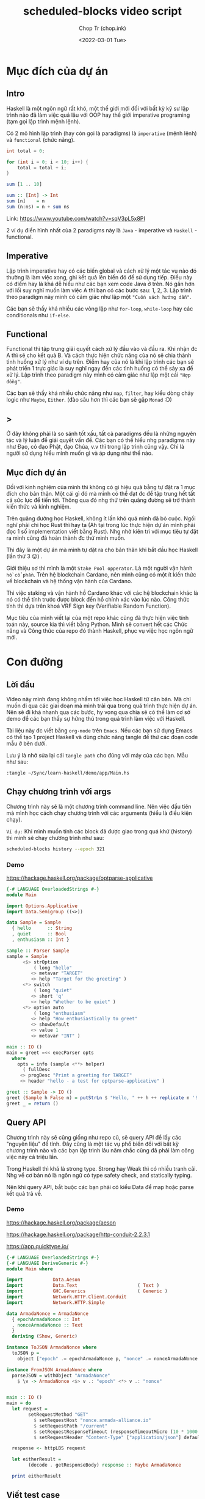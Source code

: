 #+hugo_base_dir: ~/Sync/chop-ink/
#+hugo_tags: scheduled blocks video script
#+hugo_custom_front_matter: :cover /ox-hugo/scheduled-block-script_20220301_234604.png
#+hugo_custom_front_matter: :images /ox-hugo/scheduled-block-script_20220301_234604.png

#+TITLE: scheduled-blocks video script
#+AUTHOR: Chop Tr (chop.ink)
#+DATE: <2022-03-01 Tue>
#+DESCRIPTION: Đây là một chương trình viết lại của một repo khác cũng đã thực hiện việc tính toán block slot leader trên blockchain Cardano. Source kia thì viết bằng Python. Mình quyết định mục tiêu sẽ là convert hết các Chức năng và Công thức của repo đó thành Haskell, phục vụ việc học ngôn ngữ này.


* Mục đích của dự án

** Intro

Haskell là một ngôn ngữ rất khó, một thế giới mới đối với bất kỳ kỹ sư lập trình nào đã làm việc quá lâu với OOP hay thế giới imperative programing (tạm gọi lập trình mệnh lệnh).

Có 2 mô hình lập trình (hay còn gọi là paradigms) là =imperative= (mệnh lệnh) và =functional= (chức năng).

#+begin_src java
int total = 0;

for (int i = 0; i < 10; i++) {
    total = total + i;
}
#+end_src

#+begin_src haskell
sum [1 .. 10]

sum :: [Int] -> Int
sum [n]    = n
sum (n:ns) = n + sum ns
#+end_src

Link: https://www.youtube.com/watch?v=sqV3pL5x8PI

2 ví dụ điển hình nhất của 2 paradigms này là =Java= - imperative và =Haskell= - functional.


** Imperative

Lập trình imperative hay có các biến global và cách xử lý một tác vụ nào đó thường là làm việc xong, ghi kết quả lên biến đó để sử dụng tiếp. Điều này có điểm hay là khá dễ hiểu như các bạn xem code Java ở trên. Nó gần hơn với lối suy nghĩ muốn làm việc A thì bạn có các bước sau: 1, 2, 3. Lập trình theo paradigm này mình có cảm giác như lập một ="Cuốn sách hướng dẫn"=.

Các bạn sẽ thấy khá nhiều các vòng lặp như ~for-loop~, ~while-loop~ hay các conditionals như ~if-else~.


** Functional

Functional thì tập trung giải quyết cách xử lý đầu vào và đầu ra. Khi nhận đc A thì sẽ cho kết quả B. Và cách thực hiện chức năng của nó sẽ chia thành tình huống xử lý như ví dụ trên. Điểm hay của nó là khi lập trình các bạn sẽ phát triển 1 trực giác là suy nghĩ ngay đến các tình huống có thể sảy xa để xử lý. Lập trình theo paradigm này mình có cảm giác như lập một cái ="Hợp đồng"=.

Các bạn sẽ thấy khá nhiều chức năng như ~map~, ~filter~, hay kiểu dòng chảy logic như ~Maybe~, ~Either~. (đào sâu hơn thì các bạn sẽ gặp ~Monad~ :D)


** >

Ở đây không phải là so sánh tốt xấu, tất cả paradigms đều là những nguyên tác và lý luận để giải quyết vấn đề. Các bạn có thể hiểu nhg paradigms này như Đạo, có đạo Phật, đạo Chúa, v.v thì trong lập trình cũng vậy. Chỉ là người sử dụng hiểu mình muốn gì và áp dụng như thế nào.


** Mục đích dự án

Đối với kinh nghiệm của mình thì không có gì hiệu quả bằng tự đặt ra 1 mục đích cho bản thân. Một cái gì đó mà mình có thể đạt đc để tập trung hết tất cả sức lực để tiến tới. Thông qua đó nhg thứ trên quãng đường sẽ trở thành kiến thức và kinh nghiệm.

Trên quãng đường học Haskell, không ít lần khó quá mình đã bỏ cuộc. Ngồi nghĩ phải chi học Rust thì hay ta (Ah tại trong lúc thực hiện dự án mình phải đọc 1 số implementation viết bằng Rust). Nhg nhờ kiên trì với mục tiêu tự đặt ra mình cũng đã hoàn thành đc thứ mình muốn.

Thì đây là một dự án mà mình tự đặt ra cho bản thân khi bắt đầu học Haskell (lần thứ 3 😛) .

Giới thiệu sơ thì mình là một =Stake Pool opperator=. Là một người vận hành =hồ cổ phần=. Trên hệ blockchain Cardano, nên mình cũng có một ít kiến thức về blockchain và hệ thống vận hành của Cardano.

Thì việc staking và vận hành hồ Cardano khác với các hệ blockchain khác là nó có thể tính trước được block đến hồ chính xác vào lúc nào. Công thức tính thì dựa trên khoá VRF Sign key (Verifiable Random Function).

Mục tiêu của mình viết lại của một repo khác cũng đã thực hiện việc tính toán này, source kia thì viết bằng Python. Mình sẽ convert hết các Chức năng và Công thức của repo đó thành Haskell, phục vụ việc học ngôn ngữ mới.


* Con đường

** Lời đầu

Video này mình đang không nhắm tới việc học Haskell từ căn bản. Mà chỉ muốn đi qua các giai đoạn mà mình trải qua trong quá trình thực hiện dự án. Nên sẽ đi khá nhanh qua các bước, hy vọng qua chia sẽ có thể làm cơ sở demo để các bạn thấy sự hứng thú trong quá trình làm việc với Haskell.

Tài liệu này đc viết bằng =org-mode= trên =Emacs=. Nếu các bạn sử dụng Emacs có thể tạo 1 project Haskell và dùng chức năng tangle để thử các đoạn code mẫu ở bên dưới.

Lưu ý là nhớ sửa lại cái ~tangle path~ cho đúng với máy của các bạn. Mẫu như sau:

#+begin_src
:tangle ~/Sync/learn-haskell/demo/app/Main.hs
#+end_src


** Chạy chương trình với args

Chương trình này sẽ là một chương trình command line. Nên việc đầu tiên mà mình học cách chạy chương trình với các arguments (hiểu là điều kiện chạy).

=Ví dụ:= Khi mình muốn tính các block đã được giao trong quá khứ (history) thì mình sẽ chạy chương trình như sau:

#+begin_src bash
scheduled-blocks history --epoch 321
#+end_src

*** Demo

https://hackage.haskell.org/package/optparse-applicative

#+begin_src haskell
{-# LANGUAGE OverloadedStrings #-}
module Main

import Options.Applicative
import Data.Semigroup ((<>))

data Sample = Sample
  { hello      :: String
  , quiet      :: Bool
  , enthusiasm :: Int }

sample :: Parser Sample
sample = Sample
      <$> strOption
          ( long "hello"
         <> metavar "TARGET"
         <> help "Target for the greeting" )
      <*> switch
          ( long "quiet"
         <> short 'q'
         <> help "Whether to be quiet" )
      <*> option auto
          ( long "enthusiasm"
         <> help "How enthusiastically to greet"
         <> showDefault
         <> value 1
         <> metavar "INT" )

main :: IO ()
main = greet =<< execParser opts
  where
    opts = info (sample <**> helper)
      ( fullDesc
     <> progDesc "Print a greeting for TARGET"
     <> header "hello - a test for optparse-applicative" )

greet :: Sample -> IO ()
greet (Sample h False n) = putStrLn $ "Hello, " ++ h ++ replicate n '!'
greet _ = return ()
#+end_src


** Query API

Chương trình này sẽ cũng giống như repo cũ, sẽ query API để lấy các "nguyên liệu" để tính. Đây cũng là một tác vụ phổ biến đối với bất kỳ chương trình nào và các bạn lập trình lâu năm chắc cũng đã phải làm công việc này cả triệu lần.

Trong Haskell thì khá là strong type. Strong hay Weak thì có nhiều tranh cãi. Nhg về cơ bản nó là ngôn ngữ có type safety check, and statically typing.

Nên khi query API, bắt buộc các bạn phải có kiểu Data để map hoặc parse kết quả trả về.

*** Demo

https://hackage.haskell.org/package/aeson

https://hackage.haskell.org/package/http-conduit-2.2.3.1

https://app.quicktype.io/

#+begin_src haskell
{-# LANGUAGE OverloadedStrings #-}
{-# LANGUAGE DeriveGeneric #-}
module Main where

import           Data.Aeson
import           Data.Text                      ( Text )
import           GHC.Generics                   ( Generic )
import           Network.HTTP.Client.Conduit
import           Network.HTTP.Simple

data ArmadaNonce = ArmadaNonce
  { epochArmadaNonce :: Int
  , nonceArmadaNonce :: Text
  }
  deriving (Show, Generic)

instance ToJSON ArmadaNonce where
  toJSON p =
    object ["epoch" .= epochArmadaNonce p, "nonce" .= nonceArmadaNonce p]

instance FromJSON ArmadaNonce where
  parseJSON = withObject "ArmadaNonce"
    $ \v -> ArmadaNonce <$> v .: "epoch" <*> v .: "nonce"


main :: IO ()
main = do
  let request =
        setRequestMethod "GET"
          $ setRequestHost "nonce.armada-alliance.io"
          $ setRequestPath "/current"
          $ setRequestResponseTimeout (responseTimeoutMicro (10 * 1000 * 1000))
          $ setRequestHeader "Content-Type" ["application/json"] defaultRequest

  response <- httpLBS request

  let eitherResult =
        (decode . getResponseBody) response :: Maybe ArmadaNonce

  print eitherResult

#+end_src


** Viết test case

là một thói quen khi lập trình của mình. Các bạn lập trình lâu năm sẽ hiểu đc thói quen này đáng giá như thế nào. Vì các chương trình của các bạn khá là đồ sộ, không dễ dàng để spin up (khởi động) chương trình lên và test nhanh đc.

Nên khi nhảy vào làm project một trong những thứ mình học là cách viết test case.

*** Demo

https://hspec.github.io/

Thêm phần config sau vào ~cabal~ file

#+begin_src
test-suite test
  main-is:        Spec.hs
  type:           exitcode-stdio-1.0
  hs-source-dirs: test
  build-depends:
    , base   ^>=4.14.3.0
    , hspec
#+end_src

#+begin_src haskell
module Main where

import           Test.Hspec

main :: IO ()
main = hspec $ do
  describe "Prelude.read" $ do
    it "can parse integers" $ do
      read "10" `shouldBe` (10 :: Int)

    it "can parse floating-point numbers" $ do
      read "2.5" `shouldBe` (2.5 :: Float)
#+end_src


** Chuẩn bị kết quả mẫu - Test Samples

Đây là một dự án viết dựa trên công thức đã có sẵn nên mình cần chuẩn bị một loạt các kết quả mong muốn để thực hiện việc so sánh kết quả trong lúc thực hiện - implement.

Mình sẽ đi qua tài liệu mà mình viết khi chuẩn bị các thông số. (Tài liệu này đc viết bằng tiếng Anh để bất kỳ ai cũng có thể tái thực hiện các bước nếu muốn).

https://chop.ink/posts/test-procedure-for-scheduled-blocks/


* Nối tất cả lại với nhau

** Demo toàn bộ chương trình


* Lời Kết

Qua trải nghiệm thì chương trình này cũng không quá khó. Nhg nó thể hiện được khá nhiều các chức năng của một chương trình viết trên Haskell.

Ở đây mình chưa có nhiều kiến thức sâu về Haskell vì mới học đc vài tháng. Nên chưa xử lý hợp lý đc các tình huống như kiểu dữ liệu, xử lý cấu trúc thư mục hay cũng như chưa nắm đc các cách lập trình chạy concurrency.

Nghiên cứu tham khảo thì Haskell khá mạnh với =Software Transactional Memory mechanism (STM)= - Cơ chế bộ nhớ giao dịch phần mềm. Vì nó tính chất thuần functional, Haskell có khả năng đảm bảo các biến STM không đc sửa đổi bên ngoài các monad STM.

Chương trình của mình cũng có thể đc cải tiến hơn nếu chạy concurrent các API query thông số. Mình cũng đã chạy thử concurrent các phép tính slot leader nhưng kết quả hoàn toàn không tốt hơn do các phép tính đều là pure function nên cũng đc Haskell tự tối ưu sẵn trong quá trình thực thi (execution).

Có một điểm trong quá trình thực hiện dự án là việc làm quen với các tài liệu và hỏi đáp trên =StackOverflow=. Lúc đầu chắc các bạn nào mới tiếp cận sẽ thấy hơi rối vì các tài liệu khá là khó theo. Điều này đúng với các thư viện cũ hay thư viện cốt lõi của Haskell, có vẻ như các bác maintainer cũng lười viết chi tiết mô tả hướng dẫn vì mặc nhiên đây là các kiến thức cơ bản. Với các thư viện popular hơn, nhiều người sử dụng cũng như nhiều người maintain thì đc viết khá rõ ràng và đầy đủ.

Nhìn chung thì qua trải nghiệm project nhỏ trên mình cảm thấy môi trường code (Dev Experience) với Haskell khá là thú vị và là một công cụ tốt trong túi lập trình của mình. Sẽ sử dụng nhiều hơn trong tương lai. Project tiếp theo chắc là sẽ sử dụng Haskell với Tensorflow. Là một tech nữa mà mình đã lâu rồi muốn dành thời gian để trải nghiệm thử.

Cảm ơn các bạn đã theo dõi tới đây. Xin chào.
